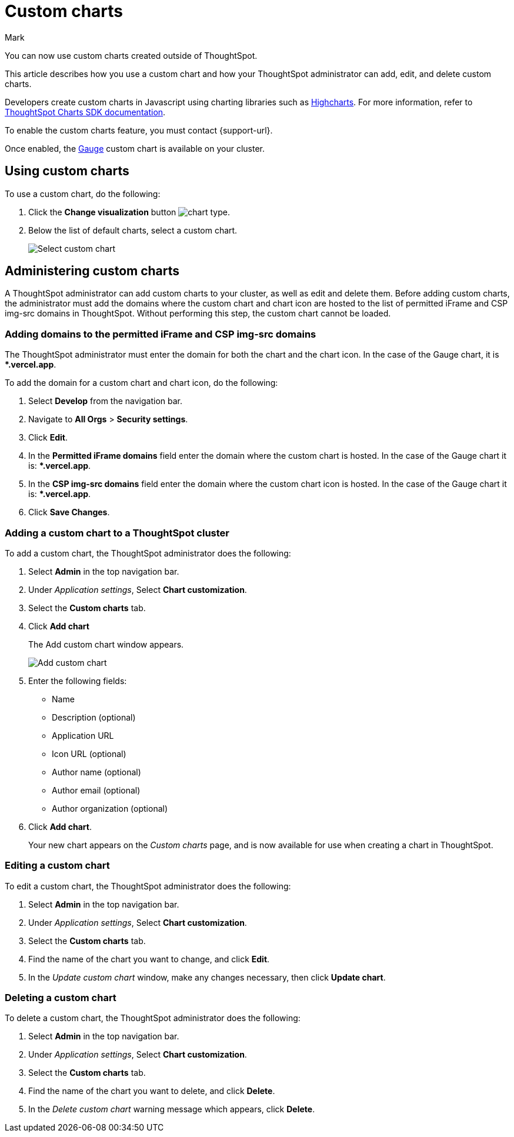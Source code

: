 = Custom charts
:last_updated: 8/13/24
:linkattrs:
:experimental:
:author: Mark
:page-layout: default-cloud-beta
:page-aliases:
:description: With custom charts, you can add your own custom charts to ThoughtSpot.

:jira: SCAL-179003, SCAL-202002, SCAL-214870 (gauge chart)

You can now use custom charts created outside of ThoughtSpot.

This article describes how you use a custom chart and how your ThoughtSpot administrator can add, edit, and delete custom charts.

Developers create custom charts in Javascript using charting libraries such as https://www.highcharts.com/[Highcharts^]. For more information, refer to https://github.com/thoughtspot/ts-chart-sdk/blob/main/README.md/[ThoughtSpot Charts SDK documentation^].

To enable the custom charts feature, you must contact {support-url}.

Once enabled, the xref:chart-gauge.adoc[Gauge] custom chart is available on your cluster.

== Using custom charts

To use a custom chart, do the following:

. Click the *Change visualization* button image:icon-chart-type-10px.png[chart type].
. Below the list of default charts, select a custom chart.
+
image::custom-chart-select.png[Select custom chart]

== Administering custom charts

A ThoughtSpot administrator can add custom charts to your cluster, as well as edit and delete them. Before adding custom charts, the administrator must add the domains where the custom chart and chart icon are hosted to the list of permitted iFrame and CSP img-src domains in ThoughtSpot. Without performing this step, the custom chart cannot be loaded.

=== Adding domains to the permitted iFrame and CSP img-src domains

The ThoughtSpot administrator must enter the domain for both the chart and the chart icon. In the case of the Gauge chart, it is **.vercel.app*.

To add the domain for a custom chart and chart icon, do the following:

. Select *Develop* from the navigation bar.
. Navigate to *All Orgs* > *Security settings*.
. Click *Edit*.
. In the *Permitted iFrame domains* field enter the domain where the custom chart is hosted. In the case of the Gauge chart it is: **.vercel.app*.
. In the *CSP img-src domains* field enter the domain where the custom chart icon is hosted. In the case of the Gauge chart it is: **.vercel.app*.
. Click *Save Changes*.


=== Adding a custom chart to a ThoughtSpot cluster

To add a custom chart, the ThoughtSpot administrator does the following:

. Select *Admin* in the top navigation bar.
. Under _Application settings_, Select *Chart customization*.
. Select the *Custom charts* tab.
. Click *Add chart*
+
The Add custom chart window appears.
+
image::chart-custom.png[Add custom chart]

. Enter the following fields:
- Name
- Description (optional)
- Application URL
- Icon URL (optional)
- Author name (optional)
- Author email (optional)
- Author organization (optional)
. Click *Add chart*.
+
Your new chart appears on the _Custom charts_ page, and is now available for use when creating a chart in ThoughtSpot.

=== Editing a custom chart

To edit a custom chart, the ThoughtSpot administrator does the following:

. Select *Admin* in the top navigation bar.
. Under _Application settings_, Select *Chart customization*.
. Select the *Custom charts* tab.
. Find the name of the chart you want to change, and click *Edit*.
. In the _Update custom chart_ window, make any changes necessary, then click *Update chart*.

=== Deleting a custom chart

To delete a custom chart, the ThoughtSpot administrator does the following:

. Select *Admin* in the top navigation bar.
. Under _Application settings_, Select *Chart customization*.
. Select the *Custom charts* tab.
. Find the name of the chart you want to delete, and click *Delete*.
+
. In the _Delete custom chart_ warning message which appears, click *Delete*.
